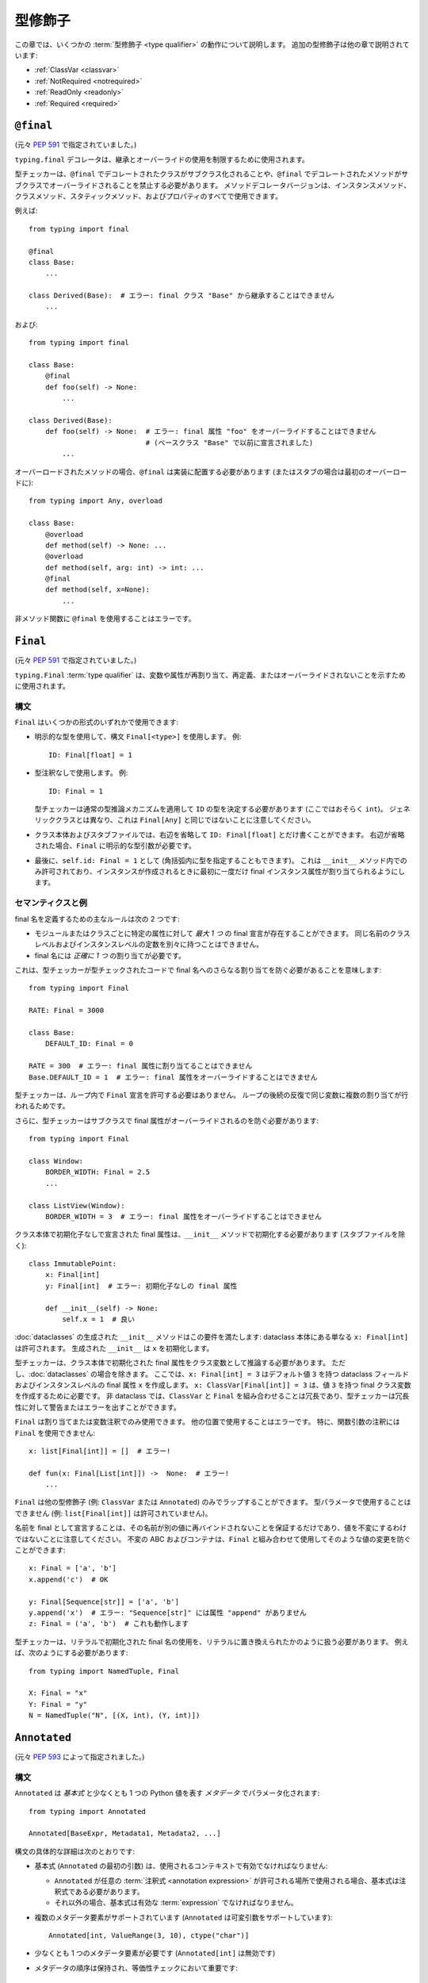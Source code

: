 .. _`type-qualifiers`:

型修飾子
==========================================================================================

この章では、いくつかの :term:`型修飾子 <type qualifier>` の動作について説明します。
追加の型修飾子は他の章で説明されています:

* :ref:`ClassVar <classvar>`
* :ref:`NotRequired <notrequired>`
* :ref:`ReadOnly <readonly>`
* :ref:`Required <required>`

.. _`at-final`:

``@final``
------------------------------------------------------------------------------------------

(元々 :pep:`591` で指定されていました。)

``typing.final`` デコレータは、継承とオーバーライドの使用を制限するために使用されます。

型チェッカーは、``@final`` でデコレートされたクラスがサブクラス化されることや、``@final`` でデコレートされたメソッドがサブクラスでオーバーライドされることを禁止する必要があります。 メソッドデコレータバージョンは、インスタンスメソッド、クラスメソッド、スタティックメソッド、およびプロパティのすべてで使用できます。

例えば::

    from typing import final

    @final
    class Base:
        ...

    class Derived(Base):  # エラー: final クラス "Base" から継承することはできません
        ...

および::

    from typing import final

    class Base:
        @final
        def foo(self) -> None:
            ...

    class Derived(Base):
        def foo(self) -> None:  # エラー: final 属性 "foo" をオーバーライドすることはできません
                                # (ベースクラス "Base" で以前に宣言されました)
            ...


オーバーロードされたメソッドの場合、``@final`` は実装に配置する必要があります (またはスタブの場合は最初のオーバーロードに)::

   from typing import Any, overload

   class Base:
       @overload
       def method(self) -> None: ...
       @overload
       def method(self, arg: int) -> int: ...
       @final
       def method(self, x=None):
           ...

非メソッド関数に ``@final`` を使用することはエラーです。

.. _`uppercase-final`:

``Final``
------------------------------------------------------------------------------------------

(元々 :pep:`591` で指定されていました。)

``typing.Final`` :term:`type qualifier` は、変数や属性が再割り当て、再定義、またはオーバーライドされないことを示すために使用されます。

構文
^^^^^^^^^^^^^^^^^^^^^^^^^^^^^^^^^^^^^^^^^^^^^^^^^^^^^^^^^^^^^^^^^^^^^^^^^^^^^^^^^^^^^^^^^^

``Final`` はいくつかの形式のいずれかで使用できます:

* 明示的な型を使用して、構文 ``Final[<type>]`` を使用します。 例::

    ID: Final[float] = 1

* 型注釈なしで使用します。 例::

    ID: Final = 1

  型チェッカーは通常の型推論メカニズムを適用して ``ID`` の型を決定する必要があります (ここではおそらく ``int``)。 ジェネリッククラスとは異なり、これは ``Final[Any]`` と同じではないことに注意してください。

* クラス本体およびスタブファイルでは、右辺を省略して ``ID: Final[float]`` とだけ書くことができます。 右辺が省略された場合、``Final`` に明示的な型引数が必要です。

* 最後に、``self.id: Final = 1`` として (角括弧内に型を指定することもできます)。 これは ``__init__`` メソッド内でのみ許可されており、インスタンスが作成されるときに最初に一度だけ final インスタンス属性が割り当てられるようにします。


セマンティクスと例
^^^^^^^^^^^^^^^^^^^^^^^^^^^^^^^^^^^^^^^^^^^^^^^^^^^^^^^^^^^^^^^^^^^^^^^^^^^^^^^^^^^^^^^^^^

final 名を定義するための主なルールは次の 2 つです:

* モジュールまたはクラスごとに特定の属性に対して *最大 1 つ* の final 宣言が存在することができます。 同じ名前のクラスレベルおよびインスタンスレベルの定数を別々に持つことはできません。

* final 名には *正確に 1 つ* の割り当てが必要です。

これは、型チェッカーが型チェックされたコードで final 名へのさらなる割り当てを防ぐ必要があることを意味します::

   from typing import Final

   RATE: Final = 3000

   class Base:
       DEFAULT_ID: Final = 0

   RATE = 300  # エラー: final 属性に割り当てることはできません
   Base.DEFAULT_ID = 1  # エラー: final 属性をオーバーライドすることはできません

型チェッカーは、ループ内で ``Final`` 宣言を許可する必要はありません。 ループの後続の反復で同じ変数に複数の割り当てが行われるためです。

さらに、型チェッカーはサブクラスで final 属性がオーバーライドされるのを防ぐ必要があります::

   from typing import Final

   class Window:
       BORDER_WIDTH: Final = 2.5
       ...

   class ListView(Window):
       BORDER_WIDTH = 3  # エラー: final 属性をオーバーライドすることはできません

クラス本体で初期化子なしで宣言された final 属性は、``__init__`` メソッドで初期化する必要があります (スタブファイルを除く)::

   class ImmutablePoint:
       x: Final[int]
       y: Final[int]  # エラー: 初期化子なしの final 属性

       def __init__(self) -> None:
           self.x = 1  # 良い

:doc:`dataclasses` の生成された ``__init__`` メソッドはこの要件を満たします: dataclass 本体にある単なる ``x: Final[int]`` は許可されます。 生成された ``__init__`` は ``x`` を初期化します。

型チェッカーは、クラス本体で初期化された final 属性をクラス変数として推論する必要があります。 ただし、:doc:`dataclasses` の場合を除きます。 ここでは、``x: Final[int] = 3`` はデフォルト値 ``3`` を持つ dataclass フィールドおよびインスタンスレベルの final 属性 ``x`` を作成します。 ``x: ClassVar[Final[int]] = 3`` は、値 ``3`` を持つ final クラス変数を作成するために必要です。 非 dataclass では、``ClassVar`` と ``Final`` を組み合わせることは冗長であり、型チェッカーは冗長性に対して警告またはエラーを出すことができます。

``Final`` は割り当てまたは変数注釈でのみ使用できます。 他の位置で使用することはエラーです。 特に、関数引数の注釈には ``Final`` を使用できません::

   x: list[Final[int]] = []  # エラー!

   def fun(x: Final[List[int]]) ->  None:  # エラー!
       ...

``Final`` は他の型修飾子 (例: ``ClassVar`` または ``Annotated``) のみでラップすることができます。 型パラメータで使用することはできません (例: ``list[Final[int]]`` は許可されていません)。

名前を final として宣言することは、その名前が別の値に再バインドされないことを保証するだけであり、値を不変にするわけではないことに注意してください。 不変の ABC およびコンテナは、``Final`` と組み合わせて使用してそのような値の変更を防ぐことができます::

   x: Final = ['a', 'b']
   x.append('c')  # OK

   y: Final[Sequence[str]] = ['a', 'b']
   y.append('x')  # エラー: "Sequence[str]" には属性 "append" がありません
   z: Final = ('a', 'b')  # これも動作します


型チェッカーは、リテラルで初期化された final 名の使用を、リテラルに置き換えられたかのように扱う必要があります。 例えば、次のようにする必要があります::

   from typing import NamedTuple, Final

   X: Final = "x"
   Y: Final = "y"
   N = NamedTuple("N", [(X, int), (Y, int)])

.. _`annotated`:

``Annotated``
------------------------------------------------------------------------------------------

(元々 :pep:`593` によって指定されました。)

構文
^^^^^^^^^^^^^^^^^^^^^^^^^^^^^^^^^^^^^^^^^^^^^^^^^^^^^^^^^^^^^^^^^^^^^^^^^^^^^^^^^^^^^^^^^^

``Annotated`` は *基本式* と少なくとも 1 つの Python 値を表す *メタデータ* でパラメータ化されます::

    from typing import Annotated

    Annotated[BaseExpr, Metadata1, Metadata2, ...]

構文の具体的な詳細は次のとおりです:

* 基本式 (``Annotated`` の最初の引数) は、使用されるコンテキストで有効でなければなりません:

  * ``Annotated`` が任意の :term:`注釈式 <annotation expression>` が許可される場所で使用される場合、基本式は注釈式である必要があります。
  * それ以外の場合、基本式は有効な :term:`expression` でなければなりません。

* 複数のメタデータ要素がサポートされています (``Annotated`` は可変引数をサポートしています)::

    Annotated[int, ValueRange(3, 10), ctype("char")]

* 少なくとも 1 つのメタデータ要素が必要です (``Annotated[int]`` は無効です)

* メタデータの順序は保持され、等価性チェックにおいて重要です::

    Annotated[int, ValueRange(3, 10), ctype("char")] != Annotated[
        int, ctype("char"), ValueRange(3, 10)
    ]

* ネストされた ``Annotated`` 型はフラット化され、メタデータは最も内側の ``Annotated`` 式から順に並べられます::

    Annotated[Annotated[int, ValueRange(3, 10)], ctype("char")] == Annotated[
        int, ValueRange(3, 10), ctype("char")
    ]

* 重複したメタデータ要素は削除されません::

    Annotated[int, ValueRange(3, 10)] != Annotated[
        int, ValueRange(3, 10), ValueRange(3, 10)
    ]

* ``Annotated`` はネストされたおよびジェネリックエイリアスの定義で使用できますが、:term:`structural` をラップする場合のみです::

    T = TypeVar("T")
    Vec = Annotated[list[tuple[T, T]], MaxLen(10)]
    V = Vec[int]

    V == Annotated[list[tuple[int, int]], MaxLen(10)]

* ほとんどの :term:`特殊形式 <special form>` と同様に、``Annotated`` は ``type`` または ``type[T]`` に割り当てることはできません::

    v1: type[int] = Annotated[int, ""]  # 型エラー

    SmallInt: TypeAlias = Annotated[int, ValueRange(0, 100)]
    v2: type[Any] = SmallInt  # 型エラー

* ``Annotated`` を呼び出そうとすると (パラメータ化されているかどうかに関係なく)、型チェッカーは型エラーとして扱う必要があります::

    Annotated()  # 型エラー
    Annotated[int, ""](0)  # 型エラー

    SmallInt = Annotated[int, ValueRange(0, 100)]
    SmallInt(1)  # 型エラー

:pep:`593` およびこの仕様の以前のバージョンでは、``Annotated`` の追加引数に対して「注釈」という用語が使用されていました。 「注釈」という用語は、Python 構文の一部であるパラメータ、戻り値、および変数の注釈と混同しないように廃止されました。

意味
^^^^^^^^^^^^^^^^^^^^^^^^^^^^^^^^^^^^^^^^^^^^^^^^^^^^^^^^^^^^^^^^^^^^^^^^^^^^^^^^^^^^^^^^^^

``Annotated`` によって提供されるメタデータは、静的解析またはランタイム解析のいずれかに使用できます。 ライブラリ (またはツール) が ``Annotated[T, x]`` のインスタンスに遭遇し、メタデータ要素 ``x`` に特別なロジックがない場合、それを無視し、式を ``T`` と同等として扱う必要があります。 したがって、一般的に、任意の :term:`structural` または :term:`annotation expression` は、ラップされた式の意味を変更せずに ``Annotated`` でラップできます。 ただし、型チェッカーは特定のメタデータ要素を認識し、それらを使用して標準の型システムへの拡張を実装することを選択できます。

``Annotated`` メタデータは、基本式、注釈されているシンボル、またはプログラムの他の側面のいずれかに適用される場合があります。

メタデータの消費
^^^^^^^^^^^^^^^^^^^^^^^^^^^^^^^^^^^^^^^^^^^^^^^^^^^^^^^^^^^^^^^^^^^^^^^^^^^^^^^^^^^^^^^^^^

最終的には、メタデータをどのように解釈するか (もし解釈する場合) は、``Annotated`` 型に遭遇するツールまたはライブラリの責任です。 ``Annotated`` 型に遭遇するツールまたはライブラリは、メタデータが興味のあるものであるかどうかを判断するために (例: ``isinstance()`` を使用して) メタデータをスキャンできます。

**未知のメタデータ:** ツールまたはライブラリがメタデータをサポートしていない場合、または未知のメタデータ要素に遭遇した場合、それを無視し、注釈を基本式として扱う必要があります。

**メタデータの名前空間:** メタデータの名前空間は必要ありません。 メタデータオブジェクトのクラスが名前空間として機能します。

**複数のメタデータ要素:** クライアントが 1 つの注釈に複数のメタデータ要素を持つことを許可するかどうか、およびそれらの要素をどのようにマージするかは、メタデータを消費するツール次第です。

``Annotated`` 型を使用すると、任意の注釈に同じ (または異なる) 型の複数のメタデータ要素を配置できるため、メタデータを消費するツールまたはライブラリは潜在的な重複を処理する責任があります。 例えば、値範囲解析を行っている場合、次のようにすることができます::

    T1 = Annotated[int, ValueRange(-10, 5)]
    T2 = Annotated[T1, ValueRange(-20, 3)]

ネストされた注釈をフラット化すると、次のようになります::

    T2 = Annotated[int, ValueRange(-10, 5), ValueRange(-20, 3)]

エイリアスと冗長性に関する懸念
^^^^^^^^^^^^^^^^^^^^^^^^^^^^^^^^^^^^^^^^^^^^^^^^^^^^^^^^^^^^^^^^^^^^^^^^^^^^^^^^^^^^^^^^^^

``typing.Annotated`` を至る所に書くことは非常に冗長になる可能性があります。 幸いなことに、型のエイリアスを作成する機能により、実際にはクライアントが大量のボイラープレートコードを書く必要はないと予想されます::

    type Const[T] = Annotated[T, my_annotations.CONST]

    class C:
        def const_method(self, x: Const[list[int]]) -> int:
            ...
